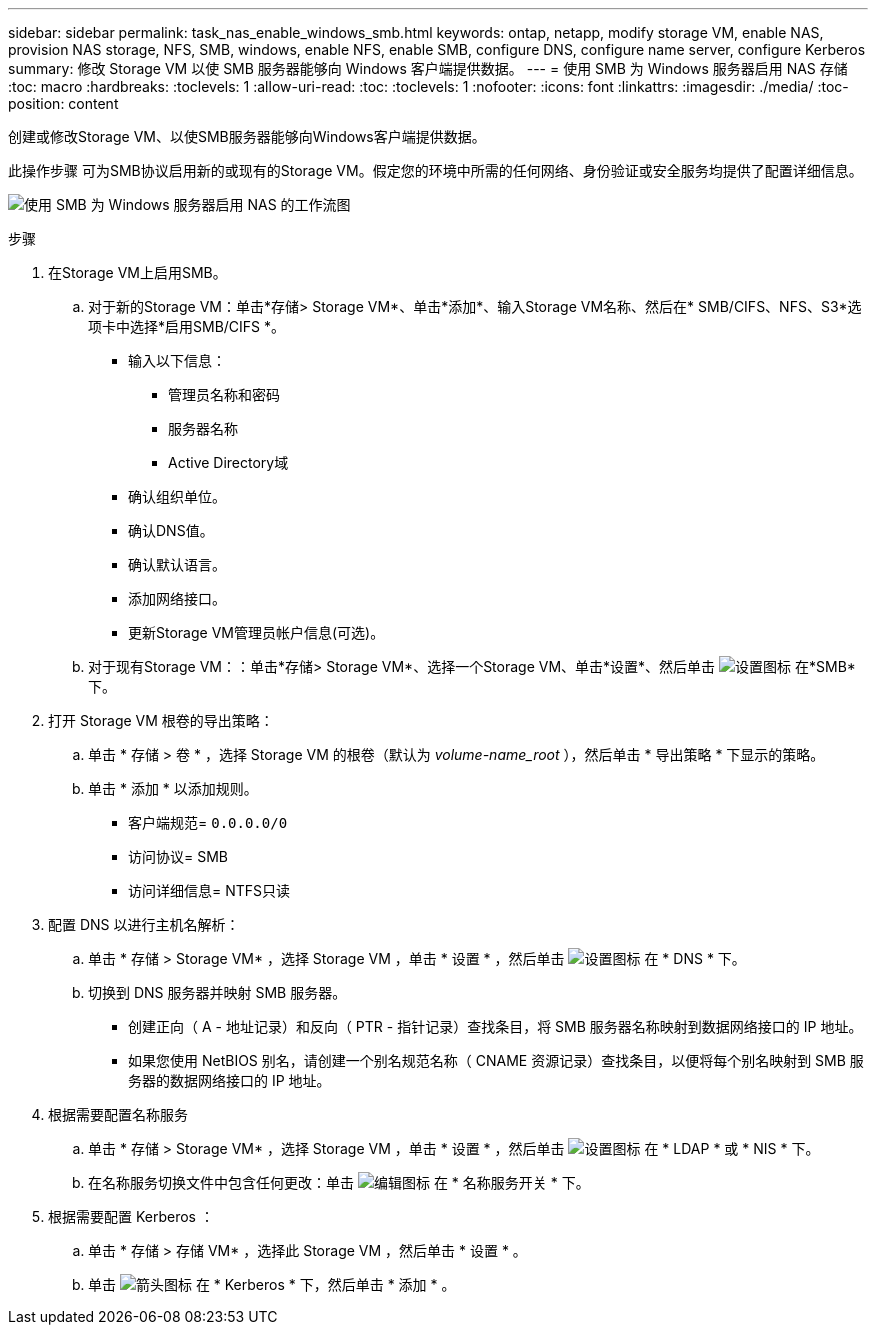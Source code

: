 ---
sidebar: sidebar 
permalink: task_nas_enable_windows_smb.html 
keywords: ontap, netapp, modify storage VM, enable NAS, provision NAS storage, NFS, SMB, windows, enable NFS, enable SMB, configure DNS, configure name server, configure Kerberos 
summary: 修改 Storage VM 以使 SMB 服务器能够向 Windows 客户端提供数据。 
---
= 使用 SMB 为 Windows 服务器启用 NAS 存储
:toc: macro
:hardbreaks:
:toclevels: 1
:allow-uri-read: 
:toc: 
:toclevels: 1
:nofooter: 
:icons: font
:linkattrs: 
:imagesdir: ./media/
:toc-position: content


[role="lead"]
创建或修改Storage VM、以使SMB服务器能够向Windows客户端提供数据。

此操作步骤 可为SMB协议启用新的或现有的Storage VM。假定您的环境中所需的任何网络、身份验证或安全服务均提供了配置详细信息。

image:workflow_nas_enable_windows_smb.gif["使用 SMB 为 Windows 服务器启用 NAS 的工作流图"]

.步骤
. 在Storage VM上启用SMB。
+
.. 对于新的Storage VM：单击*存储> Storage VM*、单击*添加*、输入Storage VM名称、然后在* SMB/CIFS、NFS、S3*选项卡中选择*启用SMB/CIFS *。
+
*** 输入以下信息：
+
**** 管理员名称和密码
**** 服务器名称
**** Active Directory域


*** 确认组织单位。
*** 确认DNS值。
*** 确认默认语言。
*** 添加网络接口。
*** 更新Storage VM管理员帐户信息(可选)。


.. 对于现有Storage VM：：单击*存储> Storage VM*、选择一个Storage VM、单击*设置*、然后单击 image:icon_gear.gif["设置图标"] 在*SMB*下。


. 打开 Storage VM 根卷的导出策略：
+
.. 单击 * 存储 > 卷 * ，选择 Storage VM 的根卷（默认为 _volume-name_root_ ），然后单击 * 导出策略 * 下显示的策略。
.. 单击 * 添加 * 以添加规则。
+
*** 客户端规范= `0.0.0.0/0`
*** 访问协议= SMB
*** 访问详细信息= NTFS只读




. 配置 DNS 以进行主机名解析：
+
.. 单击 * 存储 > Storage VM* ，选择 Storage VM ，单击 * 设置 * ，然后单击 image:icon_gear.gif["设置图标"] 在 * DNS * 下。
.. 切换到 DNS 服务器并映射 SMB 服务器。
+
*** 创建正向（ A - 地址记录）和反向（ PTR - 指针记录）查找条目，将 SMB 服务器名称映射到数据网络接口的 IP 地址。
*** 如果您使用 NetBIOS 别名，请创建一个别名规范名称（ CNAME 资源记录）查找条目，以便将每个别名映射到 SMB 服务器的数据网络接口的 IP 地址。




. 根据需要配置名称服务
+
.. 单击 * 存储 > Storage VM* ，选择 Storage VM ，单击 * 设置 * ，然后单击 image:icon_gear.gif["设置图标"] 在 * LDAP * 或 * NIS * 下。
.. 在名称服务切换文件中包含任何更改：单击 image:icon_pencil.gif["编辑图标"] 在 * 名称服务开关 * 下。


. 根据需要配置 Kerberos ：
+
.. 单击 * 存储 > 存储 VM* ，选择此 Storage VM ，然后单击 * 设置 * 。
.. 单击 image:icon_arrow.gif["箭头图标"] 在 * Kerberos * 下，然后单击 * 添加 * 。



